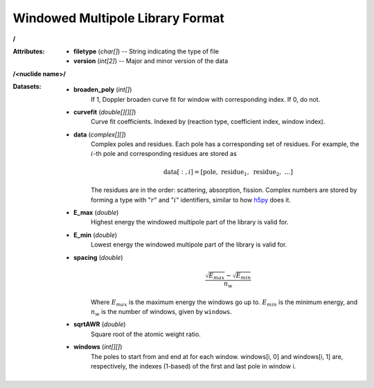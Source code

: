 .. _io_data_wmp:

=================================
Windowed Multipole Library Format
=================================

**/**

:Attributes: - **filetype** (*char[]*) -- String indicating the type of file
             - **version** (*int[2]*) -- Major and minor version of the data

**/<nuclide name>/**

:Datasets:

    - **broaden_poly** (*int[]*)
        If 1, Doppler broaden curve fit for window with corresponding index.
        If 0, do not.
    - **curvefit** (*double[][][]*)
        Curve fit coefficients. Indexed by (reaction type, coefficient index,
        window index).
    - **data** (*complex[][]*)
        Complex poles and residues. Each pole has a corresponding set of
        residues. For example, the :math:`i`-th pole and corresponding residues
        are stored as
        
        .. math::
            \text{data}[:,i] = [\text{pole},~\text{residue}_1,~\text{residue}_2,
            ~\ldots]

        The residues are in the order: scattering, absorption, fission. Complex
        numbers are stored by forming a type with ":math:`r`" and ":math:`i`"
        identifiers, similar to how `h5py`_ does it.
    - **E_max** (*double*)
        Highest energy the windowed multipole part of the library is valid for.
    - **E_min** (*double*)
        Lowest energy the windowed multipole part of the library is valid for.
    - **spacing** (*double*)
        .. math::
            \frac{\sqrt{E_{max}} - \sqrt{E_{min}}}{n_w}

        Where :math:`E_{max}` is the maximum energy the windows go up to.
        :math:`E_{min}` is the minimum energy, and :math:`n_w` is the number of
        windows, given by ``windows``.
    - **sqrtAWR** (*double*)
        Square root of the atomic weight ratio.
    - **windows** (*int[][]*)
        The poles to start from and end at for each window. windows[i, 0] and
        windows[i, 1] are, respectively, the indexes (1-based) of the first and
        last pole in window i.

.. _h5py: http://docs.h5py.org/en/latest/
